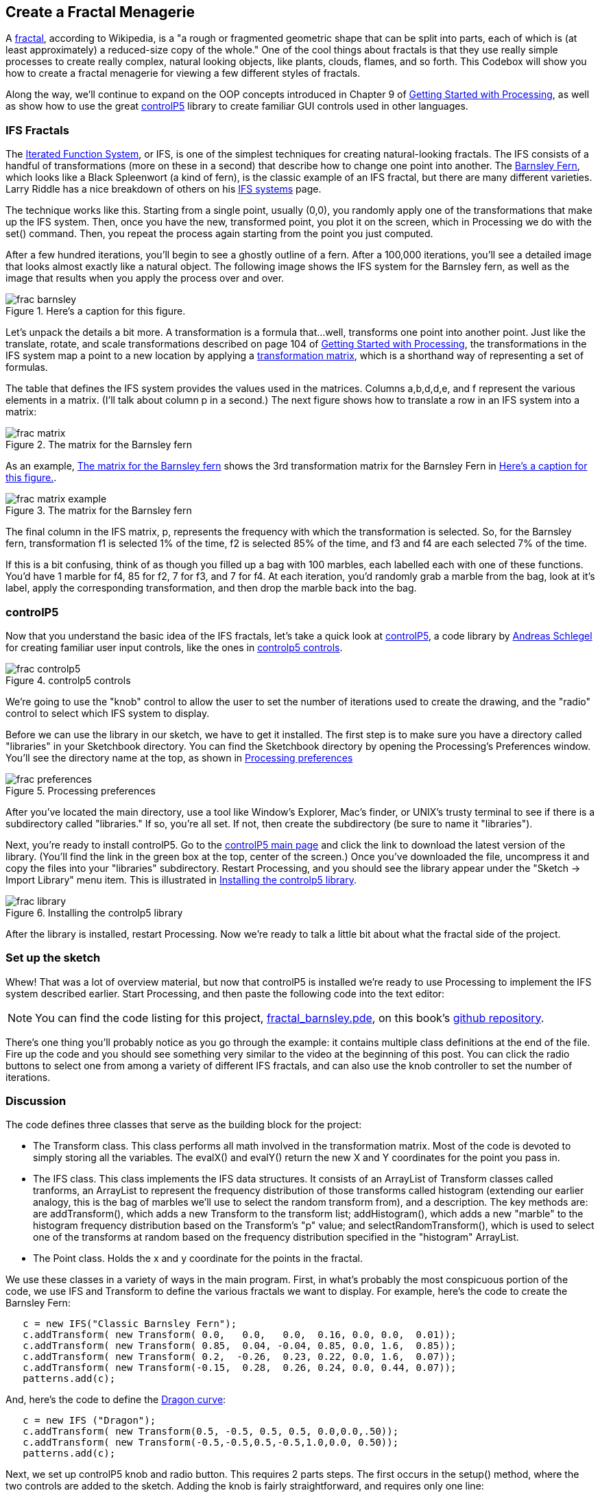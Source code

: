 == Create a Fractal Menagerie

A http://en.wikipedia.org/wiki/Fractal[fractal], according to Wikipedia, is a "a rough or fragmented geometric shape that can be split into parts, each of which is (at least approximately) a reduced-size copy of the whole."  One of the cool things about fractals is that they use really simple processes to create really complex, natural looking objects, like plants, clouds, flames, and so forth.  This Codebox will show you how to create a fractal menagerie for viewing a few different styles of fractals.

////

This next paragraph seems odd to me. Isn't this the first chapter? If so, it seems strange to say that you'll continue expanding on the OOP concepts. Wasn't the Magic Wand first?

Also, we want this book to stand alone, so perhaps we should cut the link to Getting Started with Processing, and maybe mention it in the Preface?

////

Along the way, we'll continue to expand on the OOP concepts introduced in Chapter 9 of http://www.makershed.com/ProductDetails.asp?ProductCode=9781449379803&Click=37845[Getting Started with Processing], as well as show how to use the great http://www.sojamo.de/libraries/controlP5/[controlP5] library to create familiar GUI controls used in other languages.

=== IFS Fractals
The http://en.wikipedia.org/wiki/Iterated_function_system[Iterated Function System], or IFS, is one of the simplest techniques for creating natural-looking fractals.  The IFS consists of a handful of transformations (more on these in a second) that describe how to change one point into another.  The http://en.wikipedia.org/wiki/Barnsley_fern[Barnsley Fern], which looks like a Black Spleenwort (a kind of fern), is the classic example of an IFS fractal, but there are many different varieties.  Larry Riddle has a nice breakdown of others on his http://ecademy.agnesscott.edu/~lriddle/ifs/ifs.htm[IFS systems] page.

The technique works like this.  Starting from a single point, usually (0,0), you randomly apply one of the transformations that make up the IFS system.  Then, once you have the new, transformed point, you plot it on the screen, which in Processing we do with the +set()+ command.  Then, you repeat the process again starting from the point you just computed. 

After a few hundred iterations, you'll begin to see a ghostly outline of a fern.  After a 100,000 iterations, you'll see a detailed image that looks almost exactly like a natural object.  The following image shows the IFS system for the Barnsley fern, as well as the image that results when you apply the process over and over.

////

Can you supply captions for all figures?

////

[[barnsley]]
.Here's a caption for this figure.
image::attachments/frac_barnsley.png[scaledwidth="90%"]

////

Here's another dependency on GSw Processing. Readers will complain about us requiring another book, unless we make it super clear that you need to buy that book, too.

////

Let's unpack the details a bit more.  A transformation is a formula that...well, transforms one point into another point.  Just like the translate, rotate, and scale transformations described on page 104 of http://www.makershed.com/ProductDetails.asp?ProductCode=9781449379803&Click=37845[Getting Started with Processing], the transformations in the IFS system map a point to a new location by applying a http://en.wikipedia.org/wiki/Transformation_matrix[transformation matrix], which is a shorthand way of representing a set of formulas.

The table that defines the IFS system provides the values used in the matrices.  Columns a,b,d,d,e, and f represent the various elements in a matrix. (I'll talk about column p in a second.)  The next figure shows how to translate a row in an IFS system into a matrix:

[[frac-matrix]]
.The matrix for the Barnsley fern

image::attachments/frac_matrix.png[scaledwidth="90%"]

As an example, <<frac-matrix-example>> shows the 3rd transformation matrix for the Barnsley Fern in <<barnsley>>.

[[frac-matrix-example]]
.The matrix for the Barnsley fern

image::attachments/frac_matrix_example.png[scaledwidth="90%"]

The final column in the IFS matrix, p, represents the frequency with which the transformation is selected.  So, for the Barnsley fern, transformation f1 is selected 1% of the time, f2 is selected 85% of the time, and f3 and f4 are each selected 7% of the time.  

If this is a bit confusing, think of as though you filled up a bag with 100 marbles, each labelled each with one of these functions.  You'd have 1 marble for f4, 85 for f2, 7 for f3, and 7 for f4.  At each iteration, you'd randomly grab a marble from the bag, look at it's label, apply the corresponding transformation, and then drop the marble back into the bag.  

=== controlP5
Now that you understand the basic idea of the IFS fractals, let's take a quick look at http://www.sojamo.de/libraries/controlP5/[controlP5], a code library by http://www.sojamo.de/[Andreas Schlegel] for creating familiar user input controls, like the ones in <<frac-controlp5>>.

[[frac-controlp5]]
.controlp5 controls

image::attachments/frac_controlp5.png[scaledwidth="90%"]

We're going to use the "knob" control to allow the user to set the number of iterations used to create the drawing, and the "radio" control to select which IFS system to display.  

Before we can use the library in our sketch, we have to get it installed.  The first step is to make sure you have a directory called "libraries" in your Sketchbook directory. You can find the Sketchbook directory by opening the Processing's Preferences window. You'll see the directory name at the top, as shown in <<frac-prefs>>

[[frac-prefs]]
.Processing preferences

image::attachments/frac_preferences.png[scaledwidth="90%"]

After you've located the main directory, use a tool like Window's Explorer, Mac's finder, or UNIX's trusty terminal to see if there is a subdirectory called "libraries." If so, you're all set. If not, then create the subdirectory (be sure to name it "libraries").

Next, you're ready to install controlP5.  Go to the http://www.sojamo.de/libraries/controlP5/[controlP5 main page] and click the link to download the latest version of the library.  (You'll find the link in the green box at the top, center of the screen.)  Once you've downloaded the file, uncompress it and copy the files into your "libraries" subdirectory. Restart Processing, and you should see the library appear under the "Sketch -> Import Library" menu item.  This is illustrated in <<frac-install>>.

[[frac-install]]
.Installing the controlp5 library

image::attachments/frac_library.png[scaledwidth="90%"]

After the library is installed, restart Processing.  Now we're ready to talk a little bit about what the fractal side of the project.

=== Set up the sketch
Whew!  That was a lot of overview material, but now that controlP5 is installed we're ready to use Processing to implement the IFS system described earlier. Start Processing, and then paste the following code into the text editor:

[NOTE]
====
You can find the code listing for this project, https://github.com/odewahn/codebox-code/blob/master/fractal_barnsley.pde[fractal_barnsley.pde], on this book's https://github.com/odewahn/codebox-code[github repository].
====

There's one thing you'll probably notice as you go through the example: it contains multiple class definitions at the end of the file. Fire up the code and you should see something very similar to the video at the beginning of this post.  You can click the radio buttons to select one from among a variety of different IFS fractals, and can also use the knob controller to set the number of iterations.

=== Discussion
The code defines three classes that serve as the building block for the project:

* The Transform class.  This class performs all math involved in the transformation matrix.  Most of the code is devoted to simply storing all the variables.  The evalX() and evalY() return the new X and Y coordinates for the point you pass in.

* The IFS class.  This class implements the IFS data structures.  It consists of an ArrayList of Transform classes called tranforms, an ArrayList to represent the frequency distribution of those transforms called histogram (extending our earlier analogy, this is the bag of marbles we'll use to select the random transform from), and a description.  The key methods are: are addTransform(), which adds a new Transform to the transform list; addHistogram(), which adds a new "marble" to the histogram frequency distribution based on the Transform's "p" value; and selectRandomTransform(), which is used to select one of the transforms at random based on the frequency distribution specified in the "histogram" ArrayList.

* The Point class.  Holds the x and y coordinate for the points in the fractal.

We use these classes in a variety of ways in the main program.  First, in what's probably the most conspicuous portion of the code, we use IFS and Transform to define the various fractals we want to display.  For example, here's the code to create the Barnsley Fern:

----
   c = new IFS("Classic Barnsley Fern");
   c.addTransform( new Transform( 0.0,   0.0,   0.0,  0.16, 0.0, 0.0,  0.01));
   c.addTransform( new Transform( 0.85,  0.04, -0.04, 0.85, 0.0, 1.6,  0.85));
   c.addTransform( new Transform( 0.2,  -0.26,  0.23, 0.22, 0.0, 1.6,  0.07));
   c.addTransform( new Transform(-0.15,  0.28,  0.26, 0.24, 0.0, 0.44, 0.07));
   patterns.add(c);
----
And, here's the code to define the http://ecademy.agnesscott.edu/~lriddle/ifs/heighway/heighway.htm[Dragon curve]: 

----
   c = new IFS ("Dragon");
   c.addTransform( new Transform(0.5, -0.5, 0.5, 0.5, 0.0,0.0,.50));
   c.addTransform( new Transform(-0.5,-0.5,0.5,-0.5,1.0,0.0, 0.50)); 
   patterns.add(c);
----
Next, we set up controlP5 knob and radio button.  This requires 2 parts steps.  The first occurs in the setup() method, where the two controls are added to the sketch.  Adding the knob is fairly straightforward, and requires only one line:

----
   iterationKnob = controlP5.addKnob("iterationKnob", N_MIN, N_MAX, N, 10,10,50);   
----
The radio button requires just a bit more code because in addition to adding the control itself, we also have to add the items that can be selected.  This is done by looping through the ArrayList of IFS patterns and then using "description" field as the selection item in the radio button.  Here's the code:

----
   ifsRadio = controlP5.addRadio("ifsSelect",70,10);
   for (int i=0; i < patterns.size(); i++) {
     IFS p = (IFS) patterns.get(i);
     ifsRadio.add(p.description, i);
   }
----

The second part of using the controlP5 library is to set up action methods that are triggered when the user interacts with the control.  The key is to give the method the same name as the description you used when you added the control, not the name of the control's instance variable.  For example, when we added the "ifsRadio control, we used "ifsSelect" as the description.  This means that we will need a corresponding method called "ifsSelect()" to receive any clicks users make on the control.  This method must also have a parameter that will hold the current value of the control.  

So, for the "ifsSelect()" method, we have a parameter that will tell us the index of the list item that was just selected.  We'll then use that index to retrieve the correct IFS pattern and make it the current one being displayed.  The following diagram summarizes all the elements in play.  (The controlP5 controls all work slightly differently, but the site has great http://www.sojamo.de/libraries/controlP5/index.html#examples[examples] of how to use them all.):

[[frac-variable-map]]
.Mapping variables to controls in controlp5

image::attachments/frac_variable_map.png[scaledwidth="90%"]

The final piece of the puzzle is the "makeIFS() method, which makes the actual calculations required to create the fractal.  Because IFS systems are so elegant, there really isn't very much to say.  We simply loop through the number of iterations specified in the variable "N"  (whose value has been set by the "iterationKnob()" method), pull out a transform from the current IFS system (whose value has been set in the "ifsSelect()" method), and then add each point into the array of Point objects.  We also keep track of the ranges of the X and Y values so that we can scale the image to fill up the drawing area.